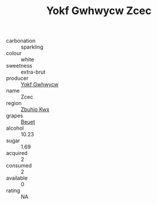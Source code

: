 :PROPERTIES:
:ID:                     1602ca1a-6524-4a69-ada1-f18e3311a479
:END:
#+TITLE: Yokf Gwhwycw Zcec 

- carbonation :: sparkling
- colour :: white
- sweetness :: extra-brut
- producer :: [[id:468a0585-7921-4943-9df2-1fff551780c4][Yokf Gwhwycw]]
- name :: Zcec
- region :: [[id:36bcf6d4-1d5c-43f6-ac15-3e8f6327b9c4][Zbuhio Kwx]]
- grapes :: [[id:9cb04c77-1c20-42d3-bbca-f291e87937bc][Beuet]]
- alcohol :: 10.23
- sugar :: 1.69
- acquired :: 2
- consumed :: 2
- available :: 0
- rating :: NA



